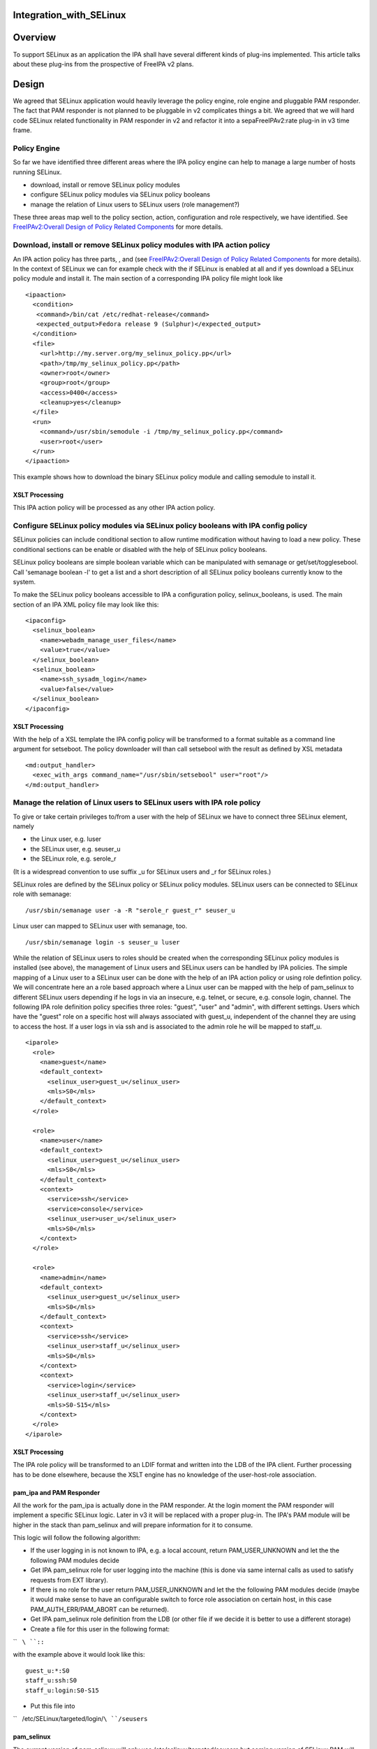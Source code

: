 Integration_with_SELinux
========================

Overview
========

To support SELinux as an application the IPA shall have several
different kinds of plug-ins implemented. This article talks about these
plug-ins from the prospective of FreeIPA v2 plans.

Design
======

We agreed that SELinux application would heavily leverage the policy
engine, role engine and pluggable PAM responder. The fact that PAM
responder is not planned to be pluggable in v2 complicates things a bit.
We agreed that we will hard code SELinux related functionality in PAM
responder in v2 and refactor it into a sepaFreeIPAv2:rate plug-in in v3
time frame.



Policy Engine
-------------

So far we have identified three different areas where the IPA policy
engine can help to manage a large number of hosts running SELinux.

-  download, install or remove SELinux policy modules
-  configure SELinux policy modules via SELinux policy booleans
-  manage the relation of Linux users to SELinux users (role
   management?)

These three areas map well to the policy section, action, configuration
and role respectively, we have identified. See `FreeIPAv2:Overall Design
of Policy Related
Components <FreeIPAv2:Overall_Design_of_Policy_Related_Components>`__
for more details.



Download, install or remove SELinux policy modules with IPA action policy
----------------------------------------------------------------------------------------------

An IPA action policy has three parts, , and (see `FreeIPAv2:Overall
Design of Policy Related
Components <FreeIPAv2:Overall_Design_of_Policy_Related_Components>`__
for more details). In the context of SELinux we can for example check
with the if SELinux is enabled at all and if yes download a SELinux
policy module and install it. The main section of a corresponding IPA
policy file might look like

::

     <ipaaction>
       <condition>
        <command>/bin/cat /etc/redhat-release</command>
        <expected_output>Fedora release 9 (Sulphur)</expected_output>
       </condition>
       <file>
         <url>http://my.server.org/my_selinux_policy.pp</url>
         <path>/tmp/my_selinux_policy.pp</path>
         <owner>root</owner>
         <group>root</group>
         <access>0400</access>
         <cleanup>yes</cleanup>
       </file>
       <run>
         <command>/usr/sbin/semodule -i /tmp/my_selinux_policy.pp</command>
         <user>root</user>
       </run> 
     </ipaaction>

This example shows how to download the binary SELinux policy module and
calling semodule to install it.



XSLT Processing
^^^^^^^^^^^^^^^

This IPA action policy will be processed as any other IPA action policy.



Configure SELinux policy modules via SELinux policy booleans with IPA config policy
----------------------------------------------------------------------------------------------

SELinux policies can include conditional section to allow runtime
modification without having to load a new policy. These conditional
sections can be enable or disabled with the help of SELinux policy
booleans.

SELinux policy booleans are simple boolean variable which can be
manipulated with semanage or get/set/togglesebool. Call 'semanage
boolean -l' to get a list and a short description of all SELinux policy
booleans currently know to the system.

To make the SELinux policy booleans accessible to IPA a configuration
policy, selinux_booleans, is used. The main section of an IPA XML policy
file may look like this:

::

     <ipaconfig>
       <selinux_boolean>
         <name>webadm_manage_user_files</name>
         <value>true</value>
       </selinux_boolean>
       <selinux_boolean>
         <name>ssh_sysadm_login</name>
         <value>false</value>
       </selinux_boolean>
     </ipaconfig>



XSLT Processing
^^^^^^^^^^^^^^^

With the help of a XSL template the IPA config policy will be
transformed to a format suitable as a command line argument for
setseboot. The policy downloader will than call setsebool with the
result as defined by XSL metadata

::

     <md:output_handler>
       <exec_with_args command_name="/usr/sbin/setsebool" user="root"/>
     </md:output_handler>



Manage the relation of Linux users to SELinux users with IPA role policy
----------------------------------------------------------------------------------------------

To give or take certain privileges to/from a user with the help of
SELinux we have to connect three SELinux element, namely

-  the Linux user, e.g. luser
-  the SELinux user, e.g. seuser_u
-  the SELinux role, e.g. serole_r

(It is a widespread convention to use suffix \_u for SELinux users and
\_r for SELinux roles.)

SELinux roles are defined by the SELinux policy or SELinux policy
modules. SELinux users can be connected to SELinux role with semanage:

::

   /usr/sbin/semanage user -a -R "serole_r guest_r" seuser_u

Linux user can mapped to SELinux user with semanage, too.

::

   /usr/sbin/semanage login -s seuser_u luser

While the relation of SELinux users to roles should be created when the
corresponding SELinux policy modules is installed (see above), the
management of Linux users and SELinux users can be handled by IPA
policies. The simple mapping of a Linux user to a SELinux user can be
done with the help of an IPA action policy or using role defintion
policy. We will concentrate here an a role based approach where a Linux
user can be mapped with the help of pam_selinux to different SELinux
users depending if he logs in via an insecure, e.g. telnet, or secure,
e.g. console login, channel. The following IPA role definition policy
specifies three roles: "guest", "user" and "admin", with different
settings. Users which have the "guest" role on a specific host will
always associated with guest_u, independent of the channel they are
using to access the host. If a user logs in via ssh and is associated to
the admin role he will be mapped to staff_u.

::

     <iparole>
       <role>
         <name>guest</name>
         <default_context>
           <selinux_user>guest_u</selinux_user>
           <mls>S0</mls>
         </default_context>
       </role>

       <role>
         <name>user</name>
         <default_context>
           <selinux_user>guest_u</selinux_user>
           <mls>S0</mls>
         </default_context>
         <context>
           <service>ssh</service>
           <service>console</service>
           <selinux_user>user_u</selinux_user>
           <mls>S0</mls>
         </context>
       </role>

       <role>
         <name>admin</name>
         <default_context>
           <selinux_user>guest_u</selinux_user>
           <mls>S0</mls>
         </default_context>
         <context>
           <service>ssh</service>
           <selinux_user>staff_u</selinux_user>
           <mls>S0</mls>
         </context>
         <context>
           <service>login</service>
           <selinux_user>staff_u</selinux_user>
           <mls>S0-S15</mls>
         </context>
       </role>
     </iparole>



XSLT Processing
^^^^^^^^^^^^^^^

The IPA role policy will be transformed to an LDIF format and written
into the LDB of the IPA client. Further processing has to be done
elsewhere, because the XSLT engine has no knowledge of the
user-host-role association.



pam_ipa and PAM Responder
^^^^^^^^^^^^^^^^^^^^^^^^^

All the work for the pam_ipa is actually done in the PAM responder. At
the login moment the PAM responder will implement a specific SELinux
logic. Later in v3 it will be replaced with a proper plug-in. The IPA's
PAM module will be higher in the stack than pam_selinux and will prepare
information for it to consume.

This logic will follow the following algorithm:

-  If the user logging in is not known to IPA, e.g. a local account,
   return PAM_USER_UNKNOWN and let the the following PAM modules decide
-  Get IPA pam_selinux role for user logging into the machine (this is
   done via same internal calls as used to satisfy requests from EXT
   library).
-  If there is no role for the user return PAM_USER_UNKNOWN and let the
   the following PAM modules decide (maybe it would make sense to have
   an configurable switch to force role association on certain host, in
   this case PAM_AUTH_ERR/PAM_ABORT can be returned).
-  Get IPA pam_selinux role definition from the LDB (or other file if we
   decide it is better to use a different storage)
-  Create a file for this user in the following format:

``   ``\ ``:``\ ``:``

with the example above it would look like this:

::

      guest_u:*:S0
      staff_u:ssh:S0
      staff_u:login:S0-S15

-  Put this file into

``   /etc/SELinux/targeted/login/``\ ``/seusers``

pam_selinux
^^^^^^^^^^^

The current version of pam_selinux will only use
/etc/selinux/targeted/seusers but coming version of SELinux PAM will be
modified to look for

``   /etc/selinux/targeted/logins/``\ ``/seusers``

file before falling back to default

``   /etc/selinux/targeted/seusers``

If there is no seusers file under specific user name directory or
directory does not exist at all then the default seusers files from
**/etc/selinux/targeted/seusers** will be used. If the file exists and
pam_selinux cannot decide what to do based content of the file the
authentication should fail and not use the default from
/etc/selinux/targeted/seusers.